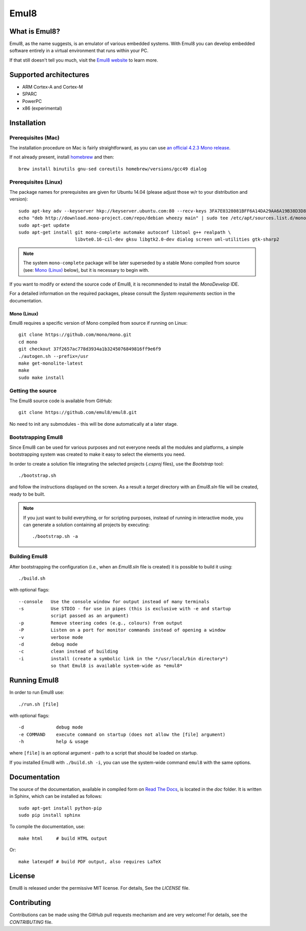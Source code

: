 Emul8
=====

What is Emul8?
--------------

Emul8, as the name suggests, is an emulator of various embedded systems.
With Emul8 you can develop embedded software entirely in a virtual environment that runs within your PC.

If that still doesn't tell you much, visit the `Emul8 website <http://emul8.org/learn-more>`_ to learn more.

Supported architectures
-----------------------

* ARM Cortex-A and Cortex-M
* SPARC
* PowerPC
* x86 (experimental)

Installation
------------

Prerequisites (Mac)
+++++++++++++++++++

The installation procedure on Mac is fairly straightforward, as you can use `an official 4.2.3 Mono release <http://download.mono-project.com/archive/4.2.3/macos-10-x86/MonoFramework-MDK-4.2.3.4.macos10.xamarin.x86.pkg>`_.

If not already present, install `homebrew <http://brew.sh/>`_ and then::

   brew install binutils gnu-sed coreutils homebrew/versions/gcc49 dialog

Prerequisites (Linux)
+++++++++++++++++++++

The package names for prerequisites are given for Ubuntu 14.04 (please adjust those w/r to your distribution and version)::

   sudo apt-key adv --keyserver hkp://keyserver.ubuntu.com:80 --recv-keys 3FA7E0328081BFF6A14DA29AA6A19B38D3D831EF
   echo "deb http://download.mono-project.com/repo/debian wheezy main" | sudo tee /etc/apt/sources.list.d/mono-xamarin.list
   sudo apt-get update
   sudo apt-get install git mono-complete automake autoconf libtool g++ realpath \
                        libvte0.16-cil-dev gksu libgtk2.0-dev dialog screen uml-utilities gtk-sharp2

.. note::

   The system ``mono-complete`` package will be later superseded by a stable Mono compiled from source (see: `Mono (Linux)`_ below), but it is necessary to begin with.

If you want to modify or extend the source code of Emul8, it is recommended to install the *MonoDevelop* IDE.

For a detailed information on the required packages, please consult the *System requirements* section in the documentation.

Mono (Linux)
~~~~~~~~~~~~

Emul8 requires a specific version of Mono compiled from source if running on Linux::

   git clone https://github.com/mono/mono.git
   cd mono
   git checkout 37f2657ac778d3934a1b3245076849816ff9e6f9
   ./autogen.sh --prefix=/usr
   make get-monolite-latest
   make
   sudo make install

Getting the source
++++++++++++++++++

The Emul8 source code is available from GitHub::

   git clone https://github.com/emul8/emul8.git

No need to init any submodules - this will be done automatically at a later stage.

Bootstrapping Emul8
+++++++++++++++++++

Since Emul8 can be used for various purposes and not everyone needs all the modules and platforms, a simple bootstrapping system was created to make it easy to select the elements you need.

In order to create a solution file integrating the selected projects (*.csproj* files), use the *Bootstrap* tool::

   ./bootstrap.sh

and follow the instructions displayed on the screen.
As a result a *target* directory with an *Emul8.sln* file will be created, ready to be built.

.. note::

   If you just want to build everything, or for scripting purposes, instead of running in interactive mode, you can generate a solution containing all projects by executing::

      ./bootstrap.sh -a

Building Emul8
++++++++++++++

After bootstrapping the configuration (i.e., when an *Emul8.sln* file is created) it is possible to build it using::

   ./build.sh

with optional flags::

   --console   Use the console window for output instead of many terminals
   -s          Use STDIO - for use in pipes (this is exclusive with -e and startup
               script passed as an argument)
   -p          Remove steering codes (e.g., colours) from output
   -P          Listen on a port for monitor commands instead of opening a window
   -v          verbose mode
   -d          debug mode
   -c          clean instead of building
   -i          install (create a symbolic link in the */usr/local/bin directory*)
               so that Emul8 is available system-wide as *emul8*

Running Emul8
-------------

In order to run Emul8 use::

   ./run.sh [file]

with optional flags::

   -d            debug mode
   -e COMMAND    execute command on startup (does not allow the [file] argument)
   -h            help & usage

where ``[file]`` is an optional argument - path to a script that should be loaded on startup.

If you installed Emul8 with ``./build.sh -i``, you can use the system-wide command ``emul8`` with the same options.

Documentation
-------------

The source of the documentation, available in compiled form on `Read The Docs <https://emul8.readthedocs.org/en/latest/>`_, is located in the *doc* folder.
It is written in Sphinx, which can be installed as follows::

   sudo apt-get install python-pip
   sudo pip install sphinx

To compile the documentation, use::

   make html     # build HTML output

Or::

   make latexpdf # build PDF output, also requires LaTeX

License
-------

Emul8 is released under the permissive MIT license.
For details, See the *LICENSE* file.

Contributing
------------

Contributions can be made using the GitHub pull requests mechanism and are very welcome!
For details, see the *CONTRIBUTING* file.


